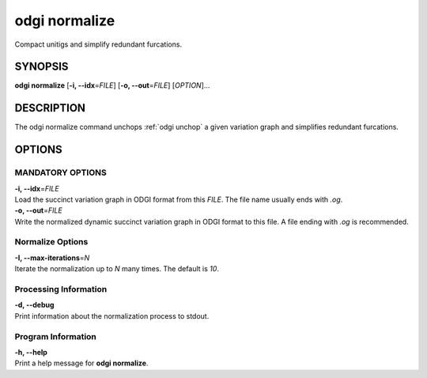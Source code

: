 .. _odgi normalize:

#########
odgi normalize
#########

Compact unitigs and simplify redundant furcations.

SYNOPSIS
========

**odgi normalize** [**-i, --idx**\ =\ *FILE*] [**-o, --out**\ =\ *FILE*]
[*OPTION*]…

DESCRIPTION
===========

The odgi normalize command unchops
:ref:`odgi unchop` a given variation graph
and simplifies redundant furcations.

OPTIONS
=======

MANDATORY OPTIONS
--------------

| **-i, --idx**\ =\ *FILE*
| Load the succinct variation graph in ODGI format from this *FILE*. The file name usually ends with *.og*.

| **-o, --out**\ =\ *FILE*
| Write the normalized dynamic succinct variation graph in ODGI format to this file. A
  file ending with *.og* is recommended.

Normalize Options
-----------------

| **-I, --max-iterations**\ =\ *N*
| Iterate the normalization up to *N* many times. The default is *10*.

Processing Information
-----------------

| **-d, --debug**
| Print information about the normalization process to stdout.

Program Information
-------------------

| **-h, --help**
| Print a help message for **odgi normalize**.

..
	EXIT STATUS
	===========
	
	| **0**
	| Success.
	
	| **1**
	| Failure (syntax or usage error; parameter error; file processing
	  failure; unexpected error).
	
	BUGS
	====
	
	Refer to the **odgi** issue tracker at
	https://github.com/pangenome/odgi/issues.
